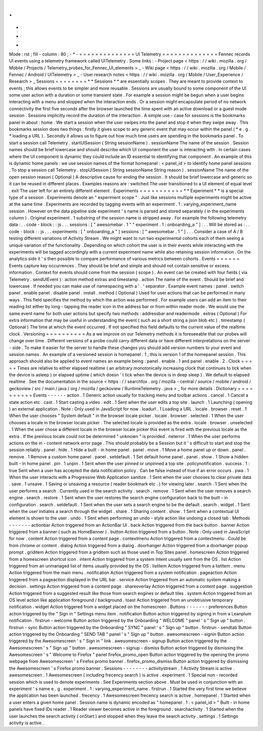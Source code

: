 .
.
-
*
-
Mode
:
rst
;
fill
-
column
:
80
;
-
*
-
=
=
=
=
=
=
=
=
=
=
=
=
=
=
UI
Telemetry
=
=
=
=
=
=
=
=
=
=
=
=
=
=
Fennec
records
UI
events
using
a
telemetry
framework
called
UITelemetry
.
Some
links
:
-
Project
page
<
https
:
/
/
wiki
.
mozilla
.
org
/
Mobile
/
Projects
/
Telemetry_probes_for_Fennec_UI_elements
>
_
-
Wiki
page
<
https
:
/
/
wiki
.
mozilla
.
org
/
Mobile
/
Fennec
/
Android
/
UITelemetry
>
_
-
User
research
notes
<
https
:
/
/
wiki
.
mozilla
.
org
/
Mobile
/
User_Experience
/
Research
>
_
Sessions
=
=
=
=
=
=
=
=
*
*
Sessions
*
*
are
essentially
scopes
.
They
are
meant
to
provide
context
to
events
;
this
allows
events
to
be
simpler
and
more
reusable
.
Sessions
are
usually
bound
to
some
component
of
the
UI
some
user
action
with
a
duration
or
some
transient
state
.
For
example
a
session
might
be
begun
when
a
user
begins
interacting
with
a
menu
and
stopped
when
the
interaction
ends
.
Or
a
session
might
encapsulate
period
of
no
network
connectivity
the
first
five
seconds
after
the
browser
launched
the
time
spent
with
an
active
download
or
a
guest
mode
session
.
Sessions
implicitly
record
the
duration
of
the
interaction
.
A
simple
use
-
case
for
sessions
is
the
bookmarks
panel
in
about
:
home
.
We
start
a
session
when
the
user
swipes
into
the
panel
and
stop
it
when
they
swipe
away
.
This
bookmarks
session
does
two
things
:
firstly
it
gives
scope
to
any
generic
event
that
may
occur
within
the
panel
(
*
e
.
g
.
*
loading
a
URL
)
.
Secondly
it
allows
us
to
figure
out
how
much
time
users
are
spending
in
the
bookmarks
panel
.
To
start
a
session
call
Telemetry
.
startUISession
(
String
sessionName
)
.
sessionName
The
name
of
the
session
.
Session
names
should
be
brief
lowercase
and
should
describe
which
UI
component
the
user
is
interacting
with
.
In
certain
cases
where
the
UI
component
is
dynamic
they
could
include
an
ID
essential
to
identifying
that
component
.
An
example
of
this
is
dynamic
home
panels
:
we
use
session
names
of
the
format
homepanel
:
<
panel_id
>
to
identify
home
panel
sessions
.
To
stop
a
session
call
Telemetry
.
stopUISession
(
String
sessionName
String
reason
)
.
sessionName
The
name
of
the
open
session
reason
(
Optional
)
A
descriptive
cause
for
ending
the
session
.
It
should
be
brief
lowercase
and
generic
so
it
can
be
reused
in
different
places
.
Examples
reasons
are
:
switched
The
user
transitioned
to
a
UI
element
of
equal
level
.
exit
The
user
left
for
an
entirely
different
element
.
Experiments
=
=
=
=
=
=
=
=
=
=
=
*
*
Experiment
*
*
is
a
special
type
of
a
session
.
Experiments
denote
an
"
experiment
scope
"
.
Just
like
sessions
multiple
experiments
might
be
active
at
the
same
time
.
Experiments
are
recorded
by
tagging
events
with
an
experiment
.
1
:
varying_experiment_name
session
.
However
on
the
data
pipeline
side
experiment
'
s
name
is
parsed
and
stored
separately
(
in
the
experiments
column
)
.
Original
experiment
.
1
substring
of
the
session
name
is
stripped
away
.
For
example
the
following
telemetry
data
:
.
.
code
-
block
:
:
js
.
.
.
sessions
:
[
"
awesomebar
.
1
"
"
experiment
.
1
:
onboarding_a
"
]
.
.
.
Will
be
stored
as
:
.
.
code
-
block
:
:
js
.
.
.
experiments
:
[
"
onboarding_a
"
]
sessions
:
[
"
awesomebar
.
1
"
]
.
.
.
Consider
a
case
of
A
/
B
testing
different
variations
of
Activity
Stream
.
We
might
want
to
run
two
experimental
cohorts
each
of
them
seeing
a
unique
variation
of
the
functionality
.
Depending
on
which
cohort
the
user
is
in
their
events
while
interacting
with
the
experiments
will
be
tagged
accordingly
with
a
current
experiment
name
while
also
retaining
session
information
.
On
the
analytics
side
it
'
s
then
possible
to
compare
performance
of
various
metrics
between
cohorts
.
Events
=
=
=
=
=
=
Events
capture
key
occurrences
.
They
should
be
brief
and
simple
and
should
not
contain
sensitive
or
excess
information
.
Context
for
events
should
come
from
the
session
(
scope
)
.
An
event
can
be
created
with
four
fields
(
via
Telemetry
.
sendUIEvent
)
:
action
method
extras
and
timestamp
.
action
The
name
of
the
event
.
Should
be
brief
and
lowercase
.
If
needed
you
can
make
use
of
namespacing
with
a
'
.
'
separator
.
Example
event
names
:
panel
.
switch
panel
.
enable
panel
.
disable
panel
.
install
.
method
(
Optional
)
Used
for
user
actions
that
can
be
performed
in
many
ways
.
This
field
specifies
the
method
by
which
the
action
was
performed
.
For
example
users
can
add
an
item
to
their
reading
list
either
by
long
-
tapping
the
reader
icon
in
the
address
bar
or
from
within
reader
mode
.
We
would
use
the
same
event
name
for
both
user
actions
but
specify
two
methods
:
addressbar
and
readermode
.
extras
(
Optional
)
For
extra
information
that
may
be
useful
in
understanding
the
event
(
such
as
a
short
string
a
json
blob
etc
)
.
timestamp
(
Optional
)
The
time
at
which
the
event
occurred
.
If
not
specified
this
field
defaults
to
the
current
value
of
the
realtime
clock
.
Versioning
=
=
=
=
=
=
=
=
=
=
As
a
we
improve
on
our
Telemetry
methods
it
is
foreseeable
that
our
probes
will
change
over
time
.
Different
versions
of
a
probe
could
carry
different
data
or
have
different
interpretations
on
the
server
-
side
.
To
make
it
easier
for
the
server
to
handle
these
changes
you
should
add
version
numbers
to
your
event
and
session
names
.
An
example
of
a
versioned
session
is
homepanel
.
1
;
this
is
version
1
of
the
homepanel
session
.
This
approach
should
also
be
applied
to
event
names
an
example
being
:
panel
.
enable
.
1
and
panel
.
enable
.
2
.
Clock
=
=
=
=
=
Times
are
relative
to
either
elapsed
realtime
(
an
arbitrary
monotonically
increasing
clock
that
continues
to
tick
when
the
device
is
asleep
)
or
elapsed
uptime
(
which
doesn
'
t
tick
when
the
device
is
in
deep
sleep
)
.
We
default
to
elapsed
realtime
.
See
the
documentation
in
the
source
<
https
:
/
/
searchfox
.
org
/
mozilla
-
central
/
source
/
mobile
/
android
/
geckoview
/
src
/
main
/
java
/
org
/
mozilla
/
geckoview
/
RuntimeTelemetry
.
java
>
_
for
more
details
.
Dictionary
=
=
=
=
=
=
=
=
=
=
Events
-
-
-
-
-
-
action
.
1
Generic
action
usually
for
tracking
menu
and
toolbar
actions
.
cancel
.
1
Cancel
a
state
action
etc
.
cast
.
1
Start
casting
a
video
.
edit
.
1
Sent
when
the
user
edits
a
top
site
.
launch
.
1
Launching
(
opening
)
an
external
application
.
Note
:
Only
used
in
JavaScript
for
now
.
loadurl
.
1
Loading
a
URL
.
locale
.
browser
.
reset
.
1
When
the
user
chooses
"
System
default
"
in
the
browser
locale
picker
.
locale
.
browser
.
selected
.
1
When
the
user
chooses
a
locale
in
the
browser
locale
picker
.
The
selected
locale
is
provided
as
the
extra
.
locale
.
browser
.
unselected
.
1
When
the
user
chose
a
different
locale
in
the
browser
locale
picker
this
event
is
fired
with
the
previous
locale
as
the
extra
.
If
the
previous
locale
could
not
be
determined
"
unknown
"
is
provided
.
neterror
.
1
When
the
user
performs
actions
on
the
in
-
content
network
error
page
.
This
should
probably
be
a
Session
but
it
'
s
difficult
to
start
and
stop
the
session
reliably
.
panel
.
hide
.
1
Hide
a
built
-
in
home
panel
.
panel
.
move
.
1
Move
a
home
panel
up
or
down
.
panel
.
remove
.
1
Remove
a
custom
home
panel
.
panel
.
setdefault
.
1
Set
default
home
panel
.
panel
.
show
.
1
Show
a
hidden
built
-
in
home
panel
.
pin
.
1
unpin
.
1
Sent
when
the
user
pinned
or
unpinned
a
top
site
.
policynotification
.
success
.
1
:
true
Sent
when
a
user
has
accepted
the
data
notification
policy
.
Can
be
false
instead
of
true
if
an
error
occurs
.
pwa
.
1
When
the
user
interacts
with
a
Progressive
Web
Application
sanitize
.
1
Sent
when
the
user
chooses
to
clear
private
data
.
save
.
1
unsave
.
1
Saving
or
unsaving
a
resource
(
reader
bookmark
etc
.
)
for
viewing
later
.
search
.
1
Sent
when
the
user
performs
a
search
.
Currently
used
in
the
search
activity
.
search
.
remove
.
1
Sent
when
the
user
removes
a
search
engine
.
search
.
restore
.
1
Sent
when
the
user
restores
the
search
engine
configuration
back
to
the
built
-
in
configuration
.
search
.
setdefault
.
1
Sent
when
the
user
sets
a
search
engine
to
be
the
default
.
search
.
widget
.
1
Sent
when
the
user
initiates
a
search
through
the
widget
.
share
.
1
Sharing
content
.
show
.
1
Sent
when
a
contextual
UI
element
is
shown
to
the
user
.
undo
.
1
Sent
when
performing
an
undo
-
style
action
like
undoing
a
closed
tab
.
Methods
-
-
-
-
-
-
-
actionbar
Action
triggered
from
an
ActionBar
UI
.
back
Action
triggered
from
the
back
button
.
banner
Action
triggered
from
a
banner
(
such
as
HomeBanner
)
.
button
Action
triggered
from
a
button
.
Note
:
Only
used
in
JavaScript
for
now
.
content
Action
triggered
from
a
content
page
.
contextmenu
Action
triggered
from
a
contextmenu
.
Could
be
from
chrome
or
content
.
dialog
Action
triggered
from
a
dialog
.
doorhanger
Action
triggered
from
a
doorhanger
popup
prompt
.
griditem
Action
triggered
from
a
griditem
such
as
those
used
in
Top
Sites
panel
.
homescreen
Action
triggered
from
a
homescreen
shortcut
icon
.
intent
Action
triggered
from
a
system
Intent
usually
sent
from
the
OS
.
list
Action
triggered
from
an
unmanaged
list
of
items
usually
provided
by
the
OS
.
listitem
Action
triggered
from
a
listitem
.
menu
Action
triggered
from
the
main
menu
.
notification
Action
triggered
from
a
system
notification
.
pageaction
Action
triggered
from
a
pageaction
displayed
in
the
URL
bar
.
service
Action
triggered
from
an
automatic
system
making
a
decision
.
settings
Action
triggered
from
a
content
page
.
shareoverlay
Action
triggered
from
a
content
page
.
suggestion
Action
triggered
from
a
suggested
result
like
those
from
search
engines
or
default
tiles
.
system
Action
triggered
from
an
OS
level
action
like
application
foreground
/
background
.
toast
Action
triggered
from
an
unobtrusive
temporary
notification
.
widget
Action
triggered
from
a
widget
placed
on
the
homescreen
.
Buttons
-
-
-
-
-
-
-
preferences
Button
action
triggered
by
the
"
Sign
in
"
Settings
menu
item
.
notification
Button
action
triggered
by
signing
in
from
a
Leanplum
notification
.
firstrun
-
welcome
Button
action
triggered
by
the
Onboarding
"
WELCOME
"
panel
'
s
"
Sign
up
"
button
.
firstrun
-
sync
Button
action
triggered
by
the
Onboarding
"
SYNC
"
panel
'
s
"
Sign
up
"
button
.
firstrun
-
sendtab
Button
action
triggered
by
the
Onboarding
"
SEND
TAB
"
panel
'
s
"
Sign
up
"
button
.
awesomescreen
-
signin
Button
action
triggered
by
the
Awesomescreen
'
s
"
Sign
in
"
link
.
awesomescreen
-
signup
Button
action
triggered
by
the
Awesomescreen
'
s
"
Sign
up
"
button
.
awesomescreen
-
signup
-
dismiss
Button
action
triggered
by
dismissing
the
Awesomescreen
'
s
"
Welcome
to
Firefox
"
panel
firefox_promo_open
Button
action
triggered
by
the
opening
the
promo
webpage
from
Awesomescreen
'
s
Firefox
promo
banner
.
firefox_promo_dismiss
Button
action
triggered
by
dismissing
the
Awesomescreen
'
s
Firefox
promo
banner
.
Sessions
-
-
-
-
-
-
-
-
activitystream
.
1
Activity
Stream
is
active
.
awesomescreen
.
1
Awesomescreen
(
including
frecency
search
)
is
active
.
experiment
.
1
Special
non
-
recorded
session
which
is
used
to
denote
experiments
.
See
Experiments
section
above
.
Must
be
used
in
conjunction
with
an
experiment
'
s
name
e
.
g
.
experiment
.
1
:
varying_experiment_name
.
firstrun
.
1
Started
the
very
first
time
we
believe
the
application
has
been
launched
.
frecency
.
1
Awesomescreen
frecency
search
is
active
.
homepanel
.
1
Started
when
a
user
enters
a
given
home
panel
.
Session
name
is
dynamic
encoded
as
"
homepanel
.
1
:
<
panel_id
>
"
Built
-
in
home
panels
have
fixed
IDs
reader
.
1
Reader
viewer
becomes
active
in
the
foreground
.
searchactivity
.
1
Started
when
the
user
launches
the
search
activity
(
onStart
)
and
stopped
when
they
leave
the
search
activity
.
settings
.
1
Settings
activity
is
active
.
